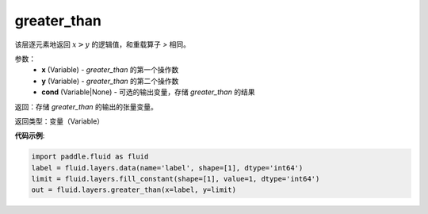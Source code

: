 .. _cn_api_fluid_layers_greater_than:

greater_than
-------------------------------

.. py:function:: paddle.fluid.layers.greater_than(x, y, cond=None)

该层逐元素地返回 :math:`x > y` 的逻辑值，和重载算子 `>` 相同。

参数：
    - **x** (Variable) - *greater_than* 的第一个操作数
    - **y** (Variable) - *greater_than* 的第二个操作数
    - **cond** (Variable|None) - 可选的输出变量，存储 *greater_than* 的结果

返回：存储 *greater_than* 的输出的张量变量。

返回类型：变量（Variable）

**代码示例**:

.. code-block:: python

     import paddle.fluid as fluid
     label = fluid.layers.data(name='label', shape=[1], dtype='int64')
     limit = fluid.layers.fill_constant(shape=[1], value=1, dtype='int64')
     out = fluid.layers.greater_than(x=label, y=limit)





